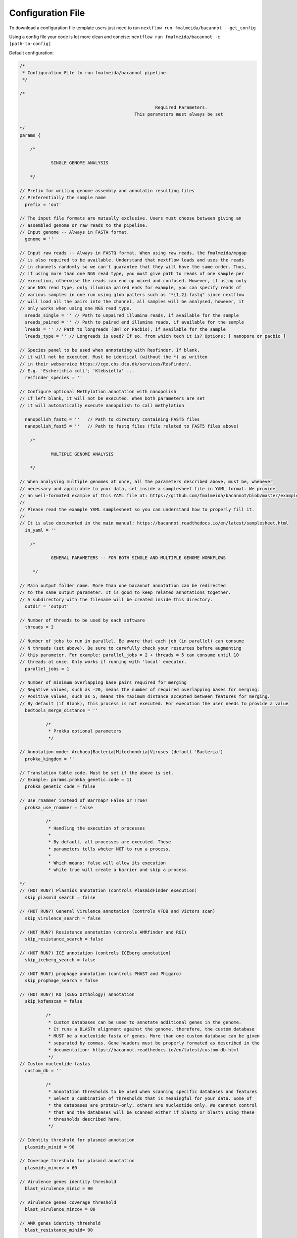 .. _config:

Configuration File
""""""""""""""""""

To download a configuration file template users just need to run ``nextflow run fmalmeida/bacannot --get_config``

Using a config file your code is lot more clean and concise: ``nextflow run fmalmeida/bacannot -c [path-to-config]``

Default configuration:

.. code-block:: groovy

  /*
   * Configuration File to run fmalmeida/bacannot pipeline.
   */

  /*

                                                      Required Parameters.
                                              This parameters must always be set

  */
  params {

      /*

              SINGLE GENOME ANALYSIS

      */

  // Prefix for writing genome assembly and annotatin resulting files
  // Preferentially the sample name
    prefix = 'out'

  // The input file formats are mutually exclusive. Users must choose between giving an
  // assembled genome or raw reads to the pipeline.
  // Input genome -- Always in FASTA format.
    genome = ''

  // Input raw reads -- Always in FASTQ format. When using raw reads, the fmalmeida/mpgap
  // is also required to be available. Understand that nextflow loads and uses the reads
  // in channels randomly so we can't guarantee that they will have the same order. Thus,
  // if using more than one NGS read type, you must give path to reads of one sample per
  // execution, otherwise the reads can end up mixed and confused. However, if using only
  // one NGS read type, only illumina paired ends for example, you can specify reads of
  // various samples in one run using glob patters such as "*{1,2}.fastq" since nextflow
  // will load all the pairs into the channel, all samples will be analysed, however, it
  // only works when using one NGS read type.
    sreads_single = '' // Path to unpaired illumina reads, if available for the sample
    sreads_paired = '' // Path to paired end illumina reads, if available for the sample
    lreads = '' // Path to longreads (ONT or Pacbio), if available for the sample
    lreads_type = '' // Longreads is used? If so, from which tech it is? Options: [ nanopore or pacbio ]

  // Species panel to be used when annotating with Resfinder. If blank,
  // it will not be executed. Must be identical (without the *) as written
  // in their webservice https://cge.cbs.dtu.dk/services/ResFinder/.
  // E.g. 'Escherichia coli'; 'Klebsiella' ...
    resfinder_species = ''

  // Configure optional Methylation annotation with nanopolish
  // If left blank, it will not be executed. When both parameters are set
  // it will automatically execute nanopolish to call methylation

    nanopolish_fastq = ''   // Path to directory containing FAST5 files
    nanopolish_fast5 = ''   // Path to fastq files (file related to FAST5 files above)

      /*

              MULTIPLE GENOME ANALYSIS

      */

  // When analysing multiple genomes at once, all the parameters described above, must be, whenever
  // necessary and applicable to your data, set inside a samplesheet file in YAML format. We provide
  // an well-formated example of this YAML file at: https://github.com/fmalmeida/bacannot/blob/master/example_samplesheet.yaml
  //
  // Please read the example YAML samplesheet so you can understand how to properly fill it.
  //
  // It is also documented in the main manual: https://bacannot.readthedocs.io/en/latest/samplesheet.html
    in_yaml = ''

      /*

              GENERAL PARAMETERS -- FOR BOTH SINGLE AND MULTIPLE GENOME WORKFLOWS

       */

  // Main output folder name. More than one bacannot annotation can be redirected
  // to the same output parameter. It is good to keep related annotations together.
  // A subdirectory with the filename will be created inside this directory.
    outdir = 'output'

  // Number of threads to be used by each software
    threads = 2

  // Number of jobs to run in parallel. Be aware that each job (in parallel) can consume
  // N threads (set above). Be sure to carefully check your resources before augmenting
  // this parameter. For example: parallel_jobs = 2 + threads = 5 can consume until 10
  // threads at once. Only works if running with 'local' executor.
    parallel_jobs = 1

  // Number of minimum overlapping base pairs required for merging
  // Negative values, such as -20, means the number of required overlapping bases for merging.
  // Positive values, such as 5, means the maximum distance accepted between features for merging.
  // By default (if Blank), this process is not executed. For execution the user needs to provide a value
    bedtools_merge_distance = ''

            /*
             * Prokka optional parameters
             */

  // Annotation mode: Archaea|Bacteria|Mitochondria|Viruses (default 'Bacteria')
    prokka_kingdom = ''

  // Translation table code. Must be set if the above is set.
  // Example: params.prokka_genetic.code = 11
    prokka_genetic_code = false

  // Use rnammer instead of Barrnap? False or True?
    prokka_use_rnammer = false

            /*
             * Handling the execution of processes
             *
             * By default, all processes are executed. These
             * parameters tells wheter NOT to run a process.
             *
             * Which means: false will allow its execution
             * while true will create a barrier and skip a process.

  */
  // (NOT RUN?) Plasmids annotation (controls PlasmidFinder execution)
    skip_plasmid_search = false

  // (NOT RUN?) General Virulence annotation (controls VFDB and Victors scan)
    skip_virulence_search = false

  // (NOT RUN?) Resistance annotation (controls AMRfinder and RGI)
    skip_resistance_search = false

  // (NOT RUN?) ICE annotation (controls ICEberg annotation)
    skip_iceberg_search = false

  // (NOT RUN?) prophage annotation (controls PHAST and Phigaro)
    skip_prophage_search = false

  // (NOT RUN?) KO (KEGG Orthology) annotation
    skip_kofamscan = false

            /*
             * Custom databases can be used to annotate additional genes in the genome.
             * It runs a BLASTn alignment against the genome, therefore, the custom database
             * MUST be a nucleotide fasta of genes. More than one custom database can be given
             * separated by commas. Gene headers must be properly formated as described in the
             * documentation: https://bacannot.readthedocs.io/en/latest/custom-db.html
             */
  // Custom nucleotide fastas
    custom_db = ''

            /*
             * Annotation thresholds to be used when scanning specific databases and features
             * Select a combination of thresholds that is meaningful for your data. Some of
             * the databases are protein-only, others are nucleotide only. We cannnot control
             * that and the databases will be scanned either if blastp or blastn using these
             * thresholds described here.
             */

  // Identity threshold for plasmid annotation
    plasmids_minid = 90

  // Coverage threshold for plasmid annotation
    plasmids_mincov = 60

  // Virulence genes identity threshold
    blast_virulence_minid = 90

  // Virulence genes coverage threshold
    blast_virulence_mincov = 80

  // AMR genes identity threshold
    blast_resistance_minid= 90

  // AMR genes coverage threshold
    blast_resistance_mincov = 80

  // MGEs (ICEs and Phages) identity threshold
    blast_MGEs_minid = 65

  // MGEs (ICEs and Phages) coverage threshold
    blast_MGEs_mincov = 65

  // User's custom database identity threashold
    blast_custom_minid = 0

  // User's custom database coverage threashold
    blast_custom_mincov = 0

      /*
       *      Use singularity instead of Docker?
       */
  // Use singularity instead of Docker
  // If using singularity, nextflow automatically downloads and converts the docker images, just remember to properly set the `NXF_SINGULARITY_CACHEDIR` env variable as described at https://www.nextflow.io/docs/latest/singularity.html
    singularity = false

  }
